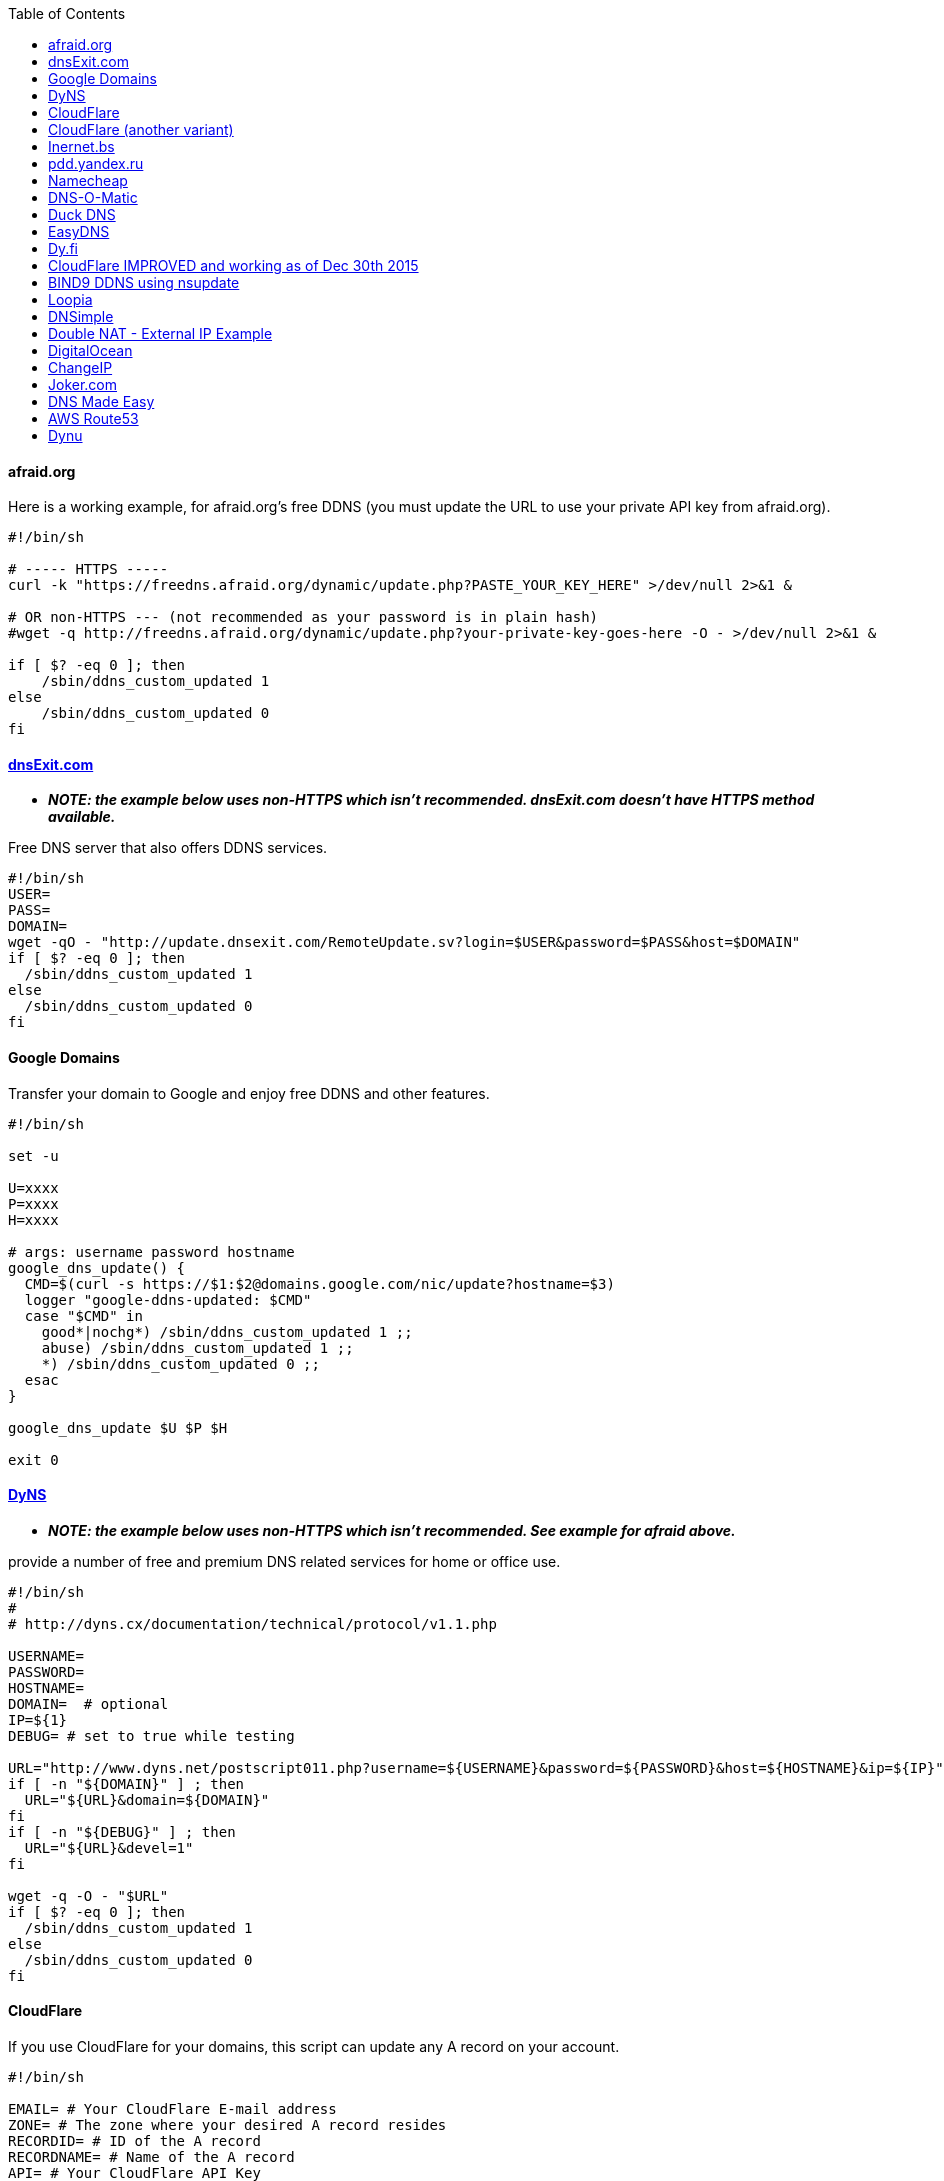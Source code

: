 :toc:

[[afraid.org]]
afraid.org
^^^^^^^^^^

Here is a working example, for afraid.org's free DDNS (you must update
the URL to use your private API key from afraid.org).

[source,shell]
....
                                                                                      
#!/bin/sh

# ----- HTTPS -----  
curl -k "https://freedns.afraid.org/dynamic/update.php?PASTE_YOUR_KEY_HERE" >/dev/null 2>&1 &

# OR non-HTTPS --- (not recommended as your password is in plain hash)
#wget -q http://freedns.afraid.org/dynamic/update.php?your-private-key-goes-here -O - >/dev/null 2>&1 &

if [ $? -eq 0 ]; then
    /sbin/ddns_custom_updated 1
else
    /sbin/ddns_custom_updated 0
fi
....

[[dnsexit.com]]
http://www.dnsexit.com/Direct.sv?cmd=dynDns[dnsExit.com]
^^^^^^^^^^^^^^^^^^^^^^^^^^^^^^^^^^^^^^^^^^^^^^^^^^^^^^^^

* *_NOTE: the example below uses non-HTTPS which isn't recommended.
dnsExit.com doesn't have HTTPS method available._*

Free DNS server that also offers DDNS services.

[source,shell]
....
#!/bin/sh
USER=
PASS=
DOMAIN=
wget -qO - "http://update.dnsexit.com/RemoteUpdate.sv?login=$USER&password=$PASS&host=$DOMAIN"
if [ $? -eq 0 ]; then
  /sbin/ddns_custom_updated 1
else
  /sbin/ddns_custom_updated 0
fi
....

[[google-domains]]
Google Domains
^^^^^^^^^^^^^^

Transfer your domain to Google and enjoy free DDNS and other features.

[source,shell]
....
#!/bin/sh

set -u

U=xxxx
P=xxxx
H=xxxx

# args: username password hostname
google_dns_update() {
  CMD=$(curl -s https://$1:$2@domains.google.com/nic/update?hostname=$3)
  logger "google-ddns-updated: $CMD"
  case "$CMD" in
    good*|nochg*) /sbin/ddns_custom_updated 1 ;;
    abuse) /sbin/ddns_custom_updated 1 ;;
    *) /sbin/ddns_custom_updated 0 ;;
  esac
}

google_dns_update $U $P $H

exit 0
....

[[dyns]]
http://dyns.cx[DyNS]
^^^^^^^^^^^^^^^^^^^^

* *_NOTE: the example below uses non-HTTPS which isn't recommended. See
example for afraid above._*

provide a number of free and premium DNS related services for home or
office use.

[source,shell]
....
#!/bin/sh
#
# http://dyns.cx/documentation/technical/protocol/v1.1.php
                
USERNAME=   
PASSWORD=   
HOSTNAME=
DOMAIN=  # optional                       
IP=${1}                                                                                                        
DEBUG= # set to true while testing                                                                                          
                                                                                                               
URL="http://www.dyns.net/postscript011.php?username=${USERNAME}&password=${PASSWORD}&host=${HOSTNAME}&ip=${IP}"
if [ -n "${DOMAIN}" ] ; then   
  URL="${URL}&domain=${DOMAIN}"
fi                         
if [ -n "${DEBUG}" ] ; then
  URL="${URL}&devel=1"     
fi                           
                             
wget -q -O - "$URL"          
if [ $? -eq 0 ]; then        
  /sbin/ddns_custom_updated 1
else                         
  /sbin/ddns_custom_updated 0
fi                           
....

[[cloudflare]]
CloudFlare
^^^^^^^^^^

If you use CloudFlare for your domains, this script can update any A
record on your account.

[source,shell]
....
#!/bin/sh

EMAIL= # Your CloudFlare E-mail address
ZONE= # The zone where your desired A record resides
RECORDID= # ID of the A record
RECORDNAME= # Name of the A record
API= # Your CloudFlare API Key
IP=${1}

curl -fs -o /dev/null https://www.cloudflare.com/api_json.html \
  -d "a=rec_edit" \
  -d "tkn=$API" \
  -d "email=$EMAIL" \
  -d "z=$ZONE" \
  -d "id=$RECORDID" \
  -d "type=A" \
  -d "name=$RECORDNAME" \
  -d "ttl=1" \
  -d "content=$IP"

if [ $? -eq 0 ]; then
    /sbin/ddns_custom_updated 1
else
    /sbin/ddns_custom_updated 0
fi
....

[[cloudflare-another-variant]]
CloudFlare (another variant)
^^^^^^^^^^^^^^^^^^^^^^^^^^^^

If you use CloudFlare for your domains, this script can update any A
record on your account.

[source,shell]
....
#!/bin/sh
 
EMAIL= # Your Email
ZONEID= # Your zone id, hex16 string
RECORDID= # You DNS record ID, hex16 string
RECORDNAME= # Your DNS record name, e.g. sub.example.com
API= # Cloudflare API Key
IP=${1}
 
curl -fs -o /dev/null -XPUT "https://api.cloudflare.com/client/v4/zones/$ZONEID/dns_records/$RECORDID" \
  -H "X-Auth-Email: $EMAIL" \
  -H "X-Auth-Key: $API" \
  -H "Content-Type: application/json" \
  --data "{\"type\":\"A\",\"name\":\"$RECORDNAME\",\"content\":\"$IP\",\"ttl\":120,\"proxied\":false}"
   
if [ $? -eq 0 ]; then
  /sbin/ddns_custom_updated 1
else
  /sbin/ddns_custom_updated 0
fi
....

[[inernet.bs]]
http://www.internet.bs[Inernet.bs]
^^^^^^^^^^^^^^^^^^^^^^^^^^^^^^^^^^

[source,shell]
....
#!/bin/sh

USER=username-goes-here
PASS=unbreakable-password
DOMAIN=mydomain.site

wget --no-check-certificate -qO - "https://dyndns.topdns.com/update?hostname=$DOMAIN&username=$USER&password=$PASS"

if [ $? -eq 0 ]; then
  /sbin/ddns_custom_updated 1
else
  /sbin/ddns_custom_updated 0
fi
....

[[pdd.yandex.ru]]
https://domain.yandex.com[pdd.yandex.ru]
^^^^^^^^^^^^^^^^^^^^^^^^^^^^^^^^^^^^^^^^

If you use domain.yandex.com for your domains, this script can update
any A/AAAA record on your account. Replace `router.yourdomain.com`,
`token` and `id` with your own values.

[source,shell]
....
#!/bin/sh
# Get token at https://pddimp.yandex.ru/token/index.xml?domain=yourdomain.com
token=xxxxxxxxxxxxxxxxxxxxxxxxxxxxxxxxxxxxxxxxxxxxxx

# Get record ID from https://pddimp.yandex.ru/nsapi/get_domain_records.xml?token=$token&domain=yourdomain.com
# <record domain="router.yourdomain.com" priority="" ttl="21600" subdomain="router" type="A" id="yyyyyyyy">...</record>
id=yyyyyyyy

/usr/sbin/curl --silent "https://pddimp.yandex.ru/nsapi/edit_a_record.xml?token=$token&domain=yourdomain.com&subdomain=router&record_id=$id&ttl=900&content=${1}" > /dev/null 2>&1
if [ $? -eq 0 ];
then
    /sbin/ddns_custom_updated 1
else
    /sbin/ddns_custom_updated 0
fi
....

[[namecheap]]
https://www.namecheap.com[Namecheap]
^^^^^^^^^^^^^^^^^^^^^^^^^^^^^^^^^^^^

If you use Namecheap for your domains, this script can update any A
record on your account. The script is currently (as of Aug 1 2015)
required because the built-in script uses HTTP, while Namecheap requires
HTTPS. To use this, replace `HOSTNAME`, `DOMAIN` and `PASSWORD` with
your own values. You can refer to the
https://www.namecheap.com/support/knowledgebase/article.aspx/36/11/how-do-i-start-using-dynamic-dns[DDNS
FAQ at Namecheap] for steps required.

[source,shell]
....
#!/bin/sh
# Update the following variables:
HOSTNAME=hostname
DOMAIN=domain.com
PASSWORD=XXXXXXXXXXXXXXXXXXXXXXXX

# Should be no need to modify anything beyond this point
/usr/sbin/wget --no-check-certificate -qO - "https://dynamicdns.park-your-domain.com/update?host=$HOSTNAME&domain=$DOMAIN&password=$PASSWORD&ip="
if [ $? -eq 0 ]; then
  /sbin/ddns_custom_updated 1
else
  /sbin/ddns_custom_updated 0
fi
....

[[dns-o-matic]]
https://www.dnsomatic.com[DNS-O-Matic]
^^^^^^^^^^^^^^^^^^^^^^^^^^^^^^^^^^^^^^

If you use DNS-O-Matic to update your domains, this script can update
all or a single host record on your account. To use this, replace
`dnsomatic_username`, `dnsomatic_password` with your own values. You can
refer to the
https://www.dnsomatic.com/wiki/api#sample_updates[DNS-O-Matic API
Documentation] for additional info.

Note: the HOSTNAME specified in the script below will update all records
setup in your DNS-O-Matic account to have it only update a single host
you will need to modify it accordingly. In some cases this may require
you to specify the host entry, sometimes the domain entry.

To troubleshoot update issues you can run the curl command directly from
the command line by passing in your details and removing the --silent
option. If you get back good and your IP address back you've got it
setup correctly. If you get back nohost, you're not passing in the
correct hostname value.

[source,shell]
....
#!/bin/sh
# Update the following variables:
USERNAME=dnsomatic_username
PASSWORD=dnsomatic_password
HOSTNAME=all.dnsomatic.com

# Should be no need to modify anything beyond this point
/usr/sbin/curl -k --silent "https://$USERNAME:$PASSWORD@updates.dnsomatic.com/nic/update?hostname=$HOSTNAME&wildcard=NOCHG&mx=NOCHG&backmx=NOCHG&myip=" > /dev/null 
if [ $? -eq 0 ]; then
  /sbin/ddns_custom_updated 1
else
  /sbin/ddns_custom_updated 0
fi
....

*Note:* It seems that the DNS-O-Matic API (at least when using a single
https command) does _not_ like an email address as the user name and
will fail. DNS-O-Matic no longer allows the creation of a separate user
name. However there is a workaround: Your DNS-O-Matic account is the
same as your OpenDNS account. If you go to _my account_ at opendns.com
and choose _display name_ (purportedly for forum use), this will also
work in this script for user name. The suggestion above about running
the _curl_ command directly from the command line to test is really
useful!

[[duck-dns]]
https://www.duckdns.org[Duck DNS]
^^^^^^^^^^^^^^^^^^^^^^^^^^^^^^^^^

Just replace `yoursubdomain` and `your-token` with the values you got
from duckdns. The hostname you set up in the GUI doesn't matter, but I
recommend setting it to your subdomain anyway.

[source,shell]
----
#!/bin/sh

# register a subdomain at https://www.duckdns.org/ to get your token
SUBDOMAIN="yoursubdomain"
TOKEN="your-token"

# no modification below needed
curl --silent "https://www.duckdns.org/update?domains=$SUBDOMAIN&token=$TOKEN&ip=" >/dev/null 2>&1
if [ $? -eq 0 ];
then
    /sbin/ddns_custom_updated 1
else
    /sbin/ddns_custom_updated 0
fi
----

[[easydns]]
https://www.easydns.com/[EasyDNS]
^^^^^^^^^^^^^^^^^^^^^^^^^^^^^^^^^

[source,shell]
....
#!/bin/sh
#
# This script provides dynamic DNS update support for the EasyDNS service on
# the Merlin asuswrt router firmware.
#
#  
#   Command Line examples you can try in your web browser or CLI
# wget -qO - "http://api.cp.easydns.com/dyn/tomato.php?login=EDIT-ME&password=EDIT-ME&wildcard=no&hostname=EDIT.ME.EM&0ED.IT0.0ME.TOO"
#
# curl -k "http://EDIT-USER:EDIT-PASSWORD@api.cp.easydns.com/dyn/tomato.php?&wildcard=no&hostname=EDIT-ME&myip=0ED.IT0.0ME.TOO"


date >> /tmp/ddns-start.log
echo "$#: $*" >> /tmp/ddns-start.log

# This should be the domain (or hostname) to be updated.
# Seems as you can add more DDNS with this method, This works for me very well
# as I need two A records to be updated from DDNS.
#   You should be able to add a C, D, etc if needed. 
DOMAIN_A=ADD DOMAIN HERE
DOMAIN_B=ADD 2nd DOMAIN HERE

# This is where your EasyDNS user name and the update token obtained from
# EasyDNS needs to be modified.
EASYDNS_USERNAME=Change to your login name.
EASYDNS_PASSWORD=Change to your taken.

# Set wildcard "on" if you want this to map any host under your domain
# to the new IP address otherwise "off".
WILDCARD=off

# This is set directly from http://helpwiki.easydns.com/index.php/Dynamic_DNS#Setting_up_your_system_to_use_Dynamic_DNS
# Their possibly may be another URI_BASE='https://members.easydns.com/dyn/dyndns.php' 
# I have had no luck with this other URI so far, but the one currently set works great. 
URI_BASE="http://api.cp.easydns.com/dyn/tomato.php"

# This is where your wan IP comes from.
WAN_IP=$1

# This is curl, update to DOMAIN_A
curl --silent -k -u "$EASYDNS_USERNAME:$EASYDNS_PASSWORD" \
        "$URI_BASE?wildcard=$WILDCARD&hostname=$DOMAIN_A&myip=$WAN_IP"

# This is curl update to DOMAIN_B Remove the comment from the last 
# two lines from this section to activate the secound DDNS updater.  
# If you need more updaters you should be able to copy the curl lines, and change
# DOMAIN_B to DOMAIN_X if you are on the same account and server. If not you will 
# Need to make a few other changes for each. 
#curl --silent -k -u "$EASYDNS_USERNAME:$EASYDNS_PASSWORD" \
#        "$URI_BASE?wildcard=$WILDCARD&hostname=$DOMAIN_B&myip=$WAN_IP"

# The last lines tell the web gui that we have or have not updated. 
if [ $? -eq 0 ]; then
        /sbin/ddns_custom_updated 1
else
        /sbin/ddns_custom_updated 0
fi
....

[[dy.fi]]
http://www.dy.fi/[Dy.fi]
^^^^^^^^^^^^^^^^^^^^^^^^

Just edit USERNAME, PASSWORD and HOSTNAME according to your setup, and
you should be good to go. Dy.fi drops hosts after 7 days of inactivity,
so I'd also recommend setting the "Forced refresh interval (in days)"
setting in the web ui to 7.

[source,shell]
....
#!/bin/sh
# http://www.dy.fi/page/specification

USERNAME="yourusername@whatever.com"
PASSWORD="yourtopsecretpassword"
HOSTNAME="yourhostname.dy.fi"

curl -D - --user $USERNAME:$PASSWORD https://www.dy.fi/nic/update?hostname=$HOSTNAME >/dev/null 2>&1

if [ $? -eq 0 ]; then
        /sbin/ddns_custom_updated 1
else
        /sbin/ddns_custom_updated 0
fi
....

[[cloudflare-improved-and-working-as-of-dec-30th-2015]]
CloudFlare IMPROVED and working as of Dec 30th 2015
^^^^^^^^^^^^^^^^^^^^^^^^^^^^^^^^^^^^^^^^^^^^^^^^^^^

If you use CloudFlare for your domains, this script can update any A
record on your account. Something was broke in the old script above. If
you are having trouble, use this one. To get your record ID use:

[source,shell]
....
curl https://www.cloudflare.com/api_json.html -d 'a=rec_load_all' \
  -d 'tkn=YOUR_API_KEY' \
  -d 'email=YOUR_EMAIL_ADDRESS' \
  -d 'z=YOUR_DOMAIN_NAME'
....

/jffs/scripts/ddns-start

[source,shell]
....
#!/bin/sh

NEW_IP=`wget http://ipinfo.io/ip -qO -`

        curl https://www.cloudflare.com/api_json.html \
          -d 'a=rec_edit' \
          -d 'tkn=YOUR_API_KEY_HERE' \
          -d 'email=YOUR_ACCOUNT_EMAIL_HERE' \
          -d 'z=ZONE_OR_ROOT_DOMAIN_NAME' \
          -d 'id=RECORD_ID' \
          -d 'type=A' \
          -d 'name=DOMAIN_NAME' \
          -d 'ttl=1' \
          -d "content=$NEW_IP"
        echo $NEW_IP > /var/tmp/current_ip.txt

if [ $? -eq 0 ]; then
    /sbin/ddns_custom_updated 1
else
    /sbin/ddns_custom_updated 0
fi
....

[[bind9-ddns-using-nsupdate]]
BIND9 DDNS using nsupdate
^^^^^^^^^^^^^^^^^^^^^^^^^

If you run your own DNS server with BIND9, this script uses nsupdate to
update an A record. This requires that you are updating a zone
configured for use with dynamic updates rather than the standard zone
config files.

[source,shell]
....
#!/opt/bin/bash
# A bash script to update BIND9 DDNS using nsupdate and tsig key
# Tested with bash and bind-client to be installed from entware-ng

#User variables - replace with your variables
NS="ns1.example.com"
ZONE="dynamic.example.com"
DHOST="dhost.dynamic.example.com"
TSIGFILE="/tmp/sda1/mykey.tsig"

NSUPDATE=$(which nsupdate)
IP=$1

echo "server $NS" > /tmp/nsupdate
echo "debug yes" >> /tmp/nsupdate
echo "zone $ZONE." >> /tmp/nsupdate
echo "update delete $DHOST A" >> /tmp/nsupdate
echo "update add $DHOST 600 A $IP" >> /tmp/nsupdate
echo "send" >> /tmp/nsupdate

$NSUPDATE -k $TSIGFILE /tmp/nsupdate 2>&1 &
wait $!
echo $?

if [ $?==0 ]; then
    /sbin/ddns_custom_updated 1
else
    /sbin/ddns_custom_updated 0
fi
....

[[loopia]]
Loopia
^^^^^^

This scripts add Loopia support using curl just edit hostname and cred.

[source,shell]
....
#!/bin/sh
#https://support.loopia.com/wiki/CURL
url=                                            # add the domain name here (example: test.com)
credentials=                                    # add username and password here (example: username:password)

resolver=https://dns.loopia.se/XDynDNSServer/XDynDNS.php
wanip=`nvram get wan0_ipaddr`

loopia_dns_update() {
for domain in $url
do
   redirect="$resolver"'?hostname='"$domain"'&'myip="$wanip&wildcard=NOCHG"
   status=$(curl -s --user "$credentials" "$redirect")
   logger -s -t ddns "The following domain $domain reports $status"
done
case "$status" in
    good*|nochg*) /sbin/ddns_custom_updated 1 ;;
    abuse) /sbin/ddns_custom_updated 1 ;;
    *) /sbin/ddns_custom_updated 0 ;;
esac
}

loopia_dns_update
exit 0
....

[[dnsimple]]
DNSimple
^^^^^^^^

This script adds DNSimple support, get token and record_id from the site
and edit all the variables.

[source,shell]
....
#!/bin/bash
 
LOGIN="your@email"
TOKEN="your-api-token"
DOMAIN_ID="yourdomain.com"
RECORD_ID="12345" # Replace with the Record ID
IP=`curl -s http://icanhazip.com/`
 
curl --silent \
     -H "Accept: application/json" \
     -H "Content-Type: application/json" \
     -H "X-DNSimple-Token: $LOGIN:$TOKEN" \
     -X "PUT" \
     -i "https://api.dnsimple.com/v1/domains/$DOMAIN_ID/records/$RECORD_ID" \
     -d "{\"record\":{\"content\":\"$IP\"}}" > /dev/null

if [ $? -eq 0 ]; then
    /sbin/ddns_custom_updated 1
else
    /sbin/ddns_custom_updated 0
fi
....

[[double-nat---external-ip-example]]
Double NAT - External IP Example
^^^^^^^^^^^^^^^^^^^^^^^^^^^^^^^^

This script first retrieves the external IP rather than using the one
passed to it from the Custom DDNS settings. This may be necessary if
your ASUS router is double NATed behind your ISP's router. Example makes
use of DNS-O-Matic but could be modified to work with other DDNS
providers.

[source,shell]
....
#!/bin/sh
USER="YourEmail%40domain.com" # replace @ symbol with URL safe %40
PASS="YourPassword"
HOST="all.dnsomatic.com"

# Should be no need to modify anything beyond this point
IP=$(wget -O - -q http://myip.dnsomatic.com/)
logger "Retrieved External IP: $IP"

RESULT=$(/usr/sbin/curl -k --silent "https://$USER:$PASS@updates.dnsomatic.com/nic/update?hostname=$HOST&wildcard=NOCHG&mx=NOCHG&backmx=NOCHG&myip=$IP")

logger "Results: $RESULT"

if [[ ${RESULT:0:4} == 'good' ]]
then
  /sbin/ddns_custom_updated 1
else
  /sbin/ddns_custom_updated 0
fi
....

[[digitalocean]]
DigitalOcean
^^^^^^^^^^^^

DigitalOcean DNS has a more involved JSON-based API, but
https://github.com/mieko/do-ddns[do-ddns] can update records with only
sh and curl as system dependencies. It has automatic support for
executing `/sbin/ddns_custom_updated` on success or failure.

[[changeip]]
ChangeIP
^^^^^^^^

Here is a very basic script for ChangeIP.com. The "curl" command is
needed instead of "wget" because secured https is being utilized. This
is just the minimal required and a work in progress, feel free to
improve on it. Replace "USERNAME," "PASSWORD," and "YourDomainName" with
your relevant info.

[source,shell]
....
#!/bin/sh


curl -k "https://nic.changeip.com/nic/update?u=USERNAME&p=PASSWORD&hostname=YourDomainName"

if [ $? -eq 0 ]; then
  /sbin/ddns_custom_updated 1
else
  /sbin/ddns_custom_updated 0
fi
....

[[joker.com]]
Joker.com
^^^^^^^^^

Activate Dynamic DNS Authentication from DNS control panel in order to
get authentication details that you will need in the following example.
Create a DYNA or DYNAAAA record and choose your subdomain. Your IP is
detected automatically at this point, but you can change it, so you can
confirm your setup is working.

[source,shell]
....
#!/bin/sh
USERNAME=your_username
PASSWORD=your_password
DOMAIN=your_domain (e.g. subdomain.example.com)
curl -k "https://svc.joker.com/nic/update?username=$USERNAME&password=$PASSWORD&hostname=$DOMAIN" >/dev/null 2>&1 &

if [ $? -eq 0 ]; then
  /sbin/ddns_custom_updated 1
else
  /sbin/ddns_custom_updated 0
fi
....

[[dns-made-easy]]
DNS Made Easy
^^^^^^^^^^^^^

[source,shell]
....
#!/bin/sh
#---------------------------------------------------------------------------
# Update using dnsmadeeasy.com API
#---------------------------------------------------------------------------
update_dynamic_dns () {
  if [ -n "$WAN_IP_ADDRESS" ]; then
    logger "$0: using WAN IP address $WAN_IP_ADDRESS for dynamic DNS"
    resp=`curl -k $DYNDNS_URL`
    rcode=$?
    logger "$0: ddns response: $resp; result code: $rcode"
    if [ $resp != "success" ] && [ $resp != "error-record-ip-same" ]; then
      /sbin/ddns_custom_updated 0
      return 1
    else
      /sbin/ddns_custom_updated 1
      return 0
    fi
  else
    logger "$0: WARNING: no WAN IP address available.  Not updating dynamic DNS."
    /sbin/ddns_custom_updated 0
    return 1
  fi
}


#===========================================================================


logger "$0 event called with args: $@"

WAN_IP_ADDRESS=$(nvram get wan0_ipaddr)
DYNDNS_ID="<set to your dyn DNS record ID"
DYNDNS_PASSWORD="set to your dyn DNS record password"
DYNDNS_URL="https://www.dnsmadeeasy.com/servlet/updateip?id=$DYNDNS_ID&password=$DYNDNS_PASSWORD&ip=$WAN_IP_ADDRESS"

update_dynamic_dns
....

[[aws-route53]]
AWS Route53
^^^^^^^^^^^

https://gist.github.com/venator85/0b677e535dd35e2cd02c54ed445221ed[Gist
link]

[[dynu]]
Dynu
^^^^

[source,shell]
....
#!/bin/sh
#
# https://www.dynu.com/en-US/DynamicDNS/IP-Update-Protocol

HOSTNAME=YOUR-HOSTNAME.dynu.com
PASSWORD=YOUR-SUPERSECRET-PASSWORD
IP=${1}

URL="https://api.dynu.com/nic/update?hostname=${HOSTNAME}&myip=${IP}&password=${PASSWORD}"

ANSWER=$(wget -q -O - "$URL")

if [ "$ANSWER" == "good" ] || [ "$ANSWER" == "nochg" ]; then
  /sbin/ddns_custom_updated 1
else
  /sbin/ddns_custom_updated 0
fi
....

[[Oray花生壳]]
Oray花生壳

https://github.com/ITXiaoPang/asuswrt-merlin-DDNS[Github
link]
